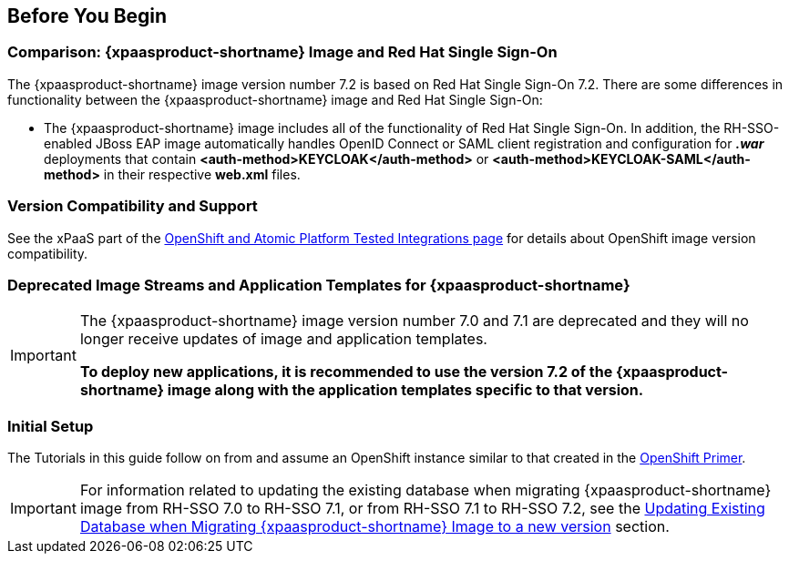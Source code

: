 == Before You Begin

=== Comparison: {xpaasproduct-shortname} Image and Red Hat Single Sign-On
The {xpaasproduct-shortname} image version number 7.2 is based on Red Hat Single Sign-On 7.2. There are some differences in functionality between the {xpaasproduct-shortname} image and Red Hat Single Sign-On:

* The {xpaasproduct-shortname} image includes all of the functionality of Red Hat Single Sign-On. In addition, the RH-SSO-enabled JBoss EAP image automatically handles OpenID Connect or SAML client registration and configuration for *_.war_* deployments that contain *<auth-method>KEYCLOAK</auth-method>* or *<auth-method>KEYCLOAK-SAML</auth-method>* in their respective *web.xml* files.

=== Version Compatibility and Support
See the xPaaS part of the https://access.redhat.com/articles/2176281[OpenShift and Atomic Platform Tested Integrations page] for details about OpenShift image version compatibility.

=== Deprecated Image Streams and Application Templates for {xpaasproduct-shortname}

[IMPORTANT]
====
The {xpaasproduct-shortname} image version number 7.0 and 7.1 are deprecated and they will no longer receive updates of image and application templates.

*To deploy new applications, it is recommended to use the version 7.2 of the {xpaasproduct-shortname} image along with the application templates specific to that version.*
====

=== Initial Setup
The Tutorials in this guide follow on from and assume an OpenShift instance similar to that created in the https://access.redhat.com/documentation/en/red-hat-xpaas/0/single/openshift-primer[OpenShift Primer].

[IMPORTANT]
====
For information related to updating the existing database when migrating {xpaasproduct-shortname} image from RH-SSO 7.0 to RH-SSO 7.1, or from RH-SSO 7.1 to RH-SSO 7.2, see the xref:../tutorials/tutorials.adoc#upgrading-sso-db-from-70-to-71[Updating Existing Database when Migrating {xpaasproduct-shortname} Image to a new version] section.
====
